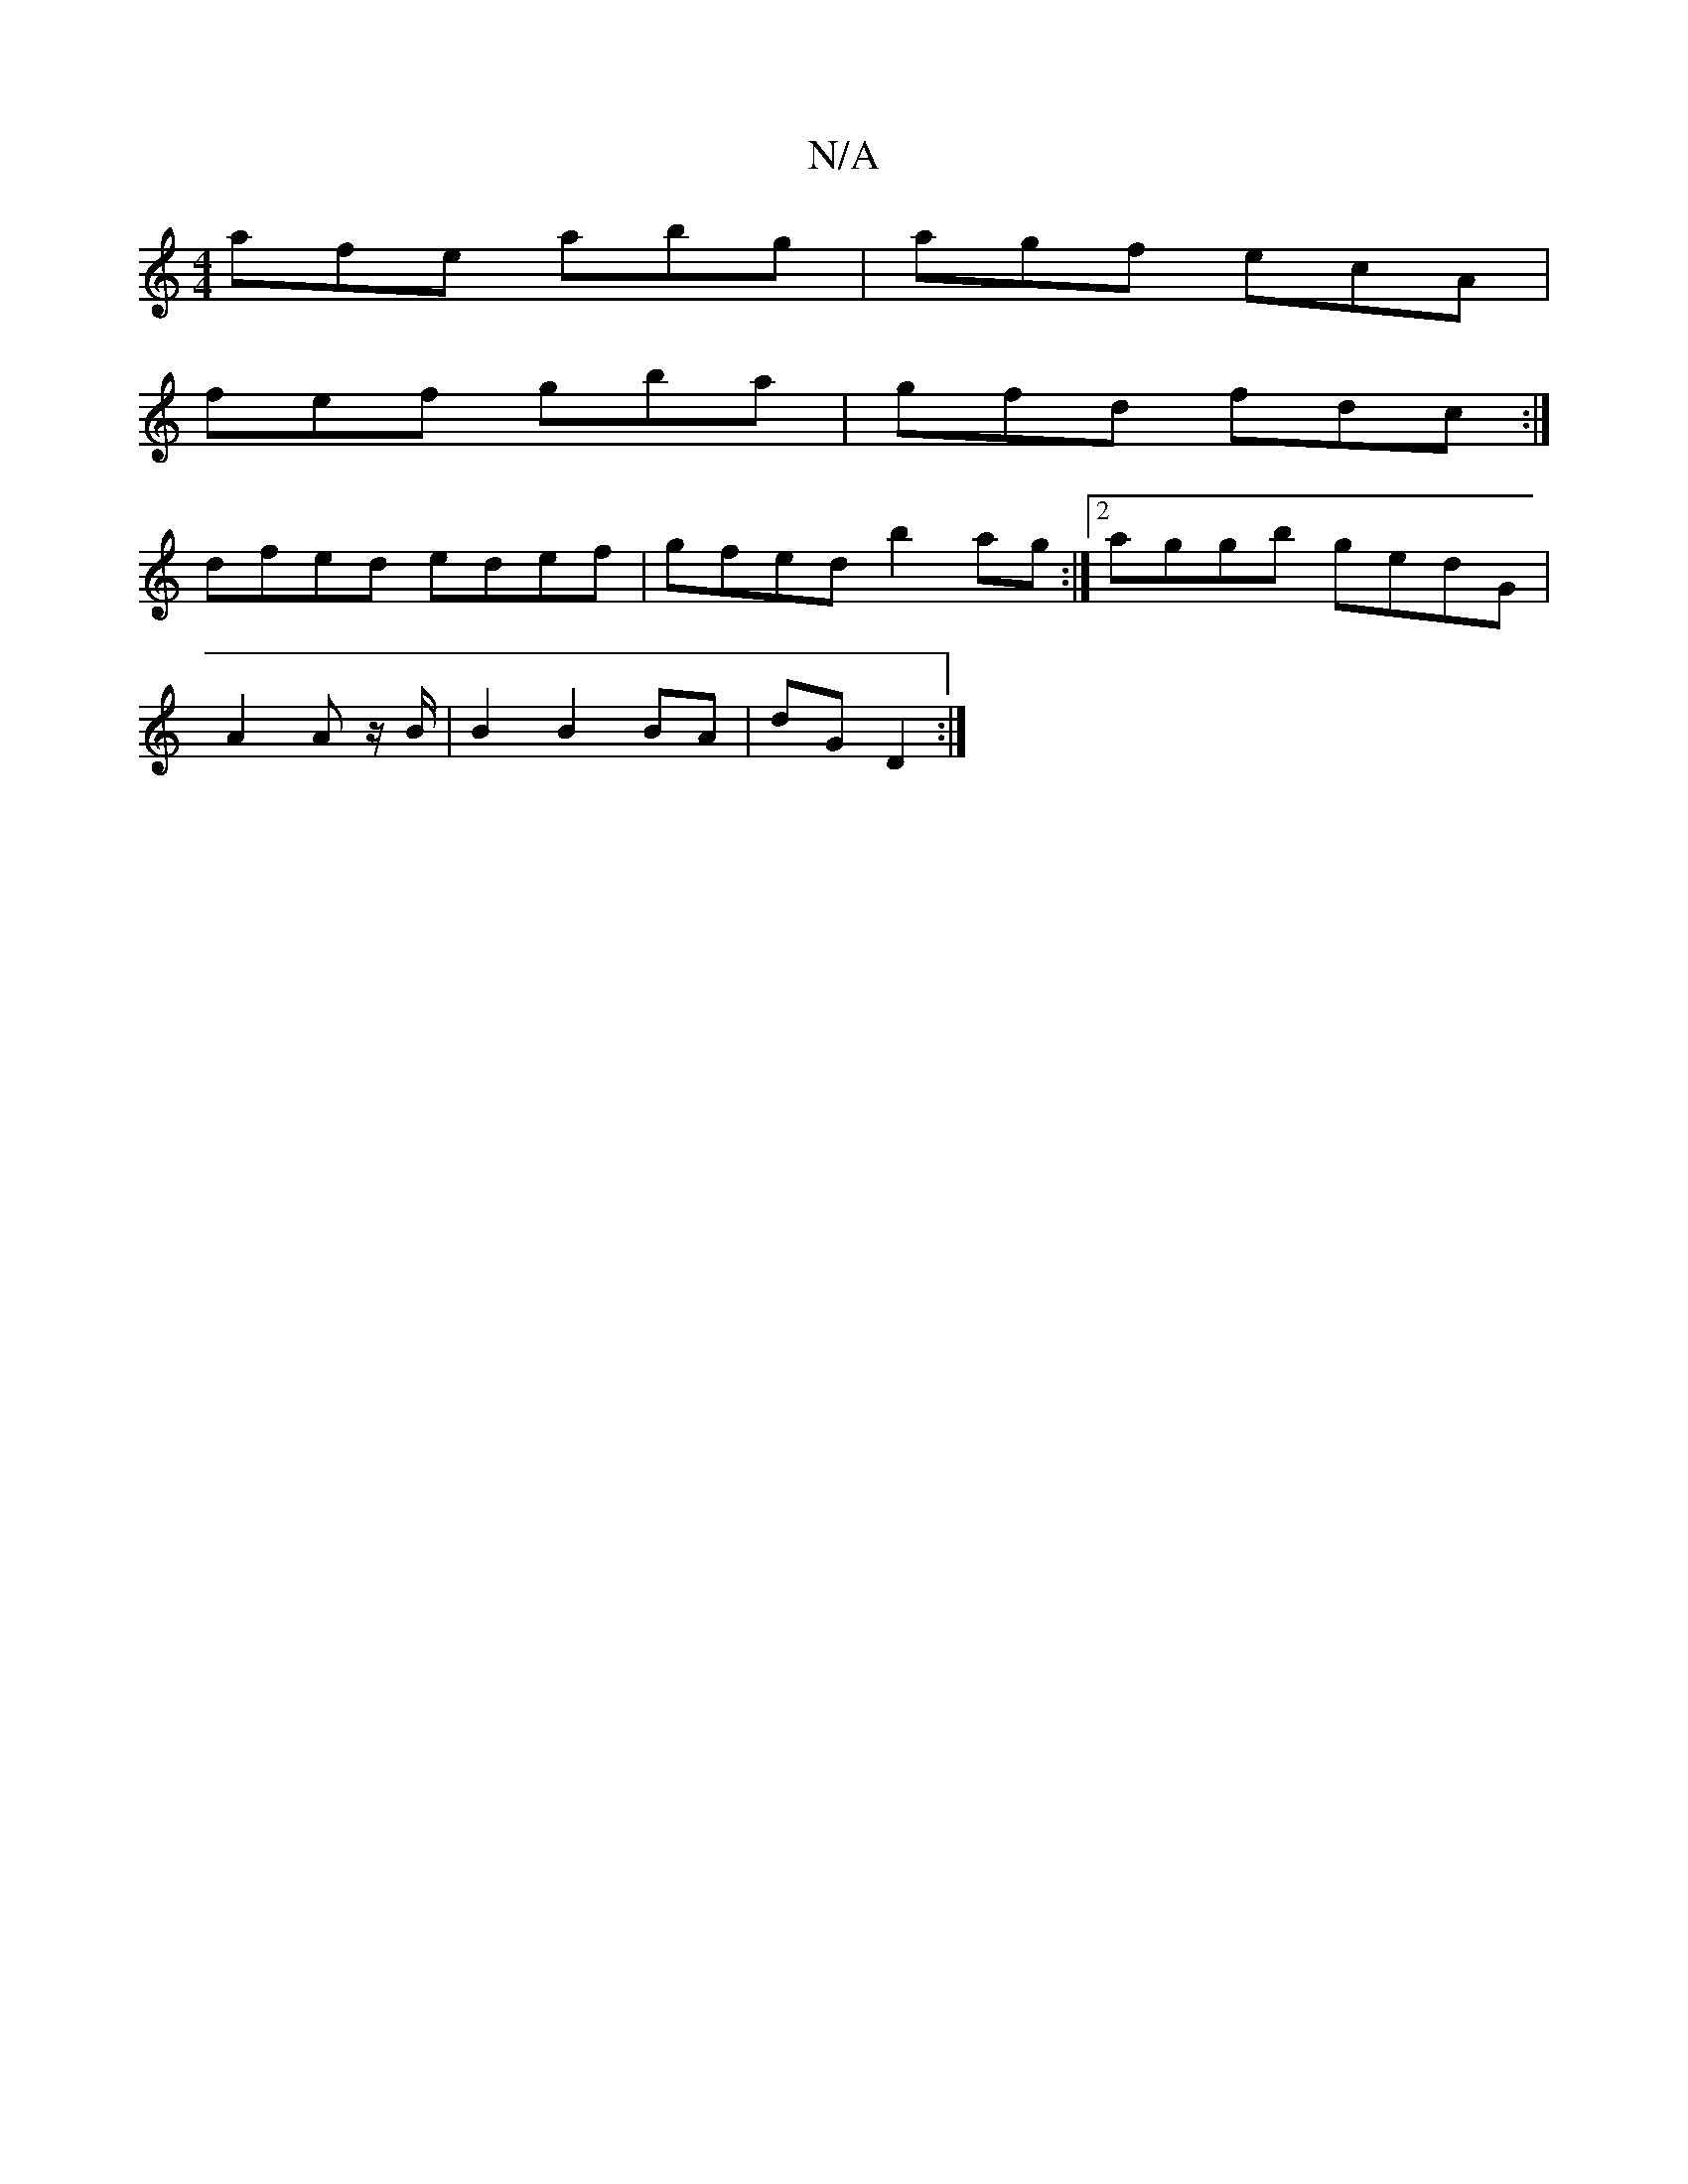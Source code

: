 X:1
T:N/A
M:4/4
R:N/A
K:Cmajor
afe abg|agf ecA|
fef gba|gfd fdc:|
dfed edef|gfed b2ag:|[2 aggb gedG |
A2 A z/B/ | B2 B2 BA|dG D2:|

aA|:(3gfe dB e2 dc|EECAcB|CEEA cAAF|
GBgf egfe|dBAF G2DC|(3EFG AG E3D|CB,CE GAdc | BAGF GFEF | E2 D